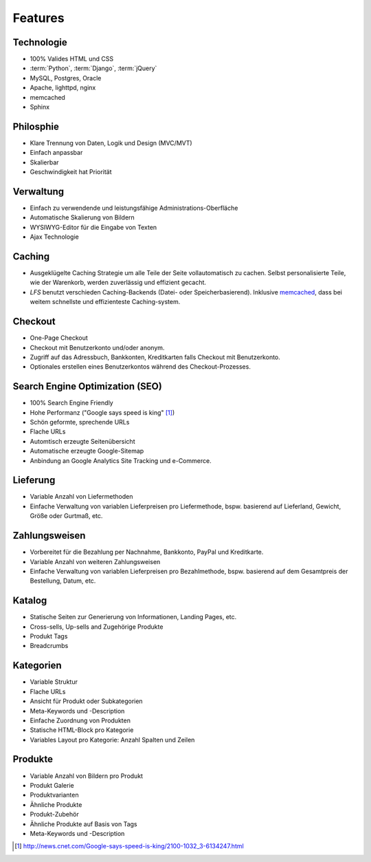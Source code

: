 .. _features:

Features
========

Technologie
-----------
- 100% Valides HTML und CSS
- :term:`Python`, :term:`Django`, :term:`jQuery`
- MySQL, Postgres, Oracle
- Apache, lighttpd, nginx
- memcached
- Sphinx

Philosphie
----------
- Klare Trennung von Daten, Logik und Design (MVC/MVT)
- Einfach anpassbar
- Skalierbar
- Geschwindigkeit hat Priorität

Verwaltung
----------
- Einfach zu verwendende und leistungsfähige Administrations-Oberfläche
- Automatische Skalierung von Bildern
- WYSIWYG-Editor für die Eingabe von Texten
- Ajax Technologie

Caching
-------
- Ausgeklügelte Caching Strategie um alle Teile der Seite vollautomatisch zu 
  cachen. Selbst personalisierte Teile, wie der Warenkorb, werden zuverlässig 
  und effizient gecacht.
- *LFS* benutzt verschieden Caching-Backends (Datei- oder Speicherbasierend).
  Inklusive `memcached <http://www.danga.com/memcached/>`_, dass bei weitem 
  schnellste und effizienteste Caching-system.

Checkout
--------
- One-Page Checkout
- Checkout mit Benutzerkonto und/oder anonym.
- Zugriff auf das Adressbuch, Bankkonten, Kreditkarten falls Checkout mit
  Benutzerkonto.
- Optionales erstellen eines Benutzerkontos während des Checkout-Prozesses.

Search Engine Optimization (SEO)
--------------------------------
- 100% Search Engine Friendly
- Hohe Performanz ("Google says speed is king" [#]_) 
- Schön geformte, sprechende URLs
- Flache URLs
- Automtisch erzeugte Seitenübersicht
- Automatische erzeugte Google-Sitemap
- Anbindung an Google Analytics Site Tracking und e-Commerce.

Lieferung
---------
- Variable Anzahl von Liefermethoden
- Einfache Verwaltung von variablen Lieferpreisen pro Liefermethode, bspw. 
  basierend auf Lieferland, Gewicht, Größe oder Gurtmaß, etc.

Zahlungsweisen
--------------
- Vorbereitet für die Bezahlung per Nachnahme, Bankkonto, PayPal und 
  Kreditkarte.
- Variable Anzahl von weiteren Zahlungsweisen
- Einfache Verwaltung von variablen Lieferpreisen pro Bezahlmethode, bspw. 
  basierend auf dem Gesamtpreis der Bestellung, Datum, etc.
  
Katalog
----------------
- Statische Seiten zur Generierung von Informationen, Landing Pages, etc.
- Cross-sells, Up-sells and Zugehörige Produkte
- Produkt Tags
- Breadcrumbs

Kategorien
----------
- Variable Struktur
- Flache URLs
- Ansicht für Produkt oder Subkategorien
- Meta-Keywords und -Description
- Einfache Zuordnung von Produkten
- Statische HTML-Block pro Kategorie
- Variables Layout pro Kategorie: Anzahl Spalten und Zeilen

Produkte
--------
- Variable Anzahl von Bildern pro Produkt
- Produkt Galerie
- Produktvarianten
- Ähnliche Produkte
- Produkt-Zubehör
- Ähnliche Produkte auf Basis von Tags
- Meta-Keywords und -Description

.. [#] http://news.cnet.com/Google-says-speed-is-king/2100-1032_3-6134247.html